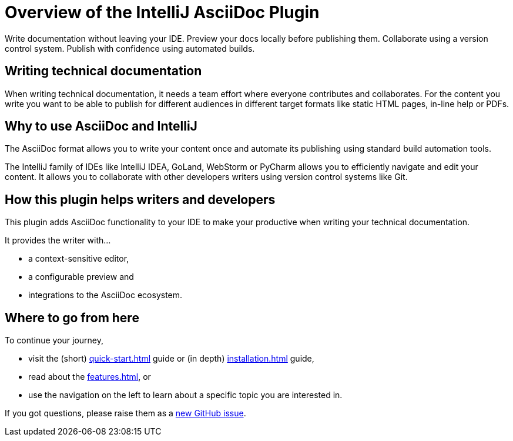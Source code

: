 = Overview of the IntelliJ AsciiDoc Plugin
:navtitle: Overview
:description: Write documentation without leaving your IDE. \
Preview your docs locally before publishing them. \
Collaborate using a version control system.

////
This is the start page of plugin's documentation, and therefore likely the first thing people read.
This doc provides a brief overview of the functionality this plugin provides.

Write about why it is a good idea to use AsciiDoc and the plugin (and maybe when not to use it).
Mention unique-selling-propositions (USP) that differentiate this plugin from others.

Assumed reader type: someone who is new to the plugin, but might have heard about AsciiDoc before.
////

{description}
Publish with confidence using automated builds.

== Writing technical documentation

When writing technical documentation, it needs a team effort where everyone contributes and collaborates.
For the content you write you want to be able to publish for different audiences in different target formats like static HTML pages, in-line help or PDFs.

== Why to use AsciiDoc and IntelliJ

The AsciiDoc format allows you to write your content once and automate its publishing using standard build automation tools.

The IntelliJ family of IDEs like IntelliJ IDEA, GoLand, WebStorm or PyCharm allows you to efficiently navigate and edit your content.
It allows you to collaborate with other developers writers using version control systems like Git.

== How this plugin helps writers and developers

This plugin adds AsciiDoc functionality to your IDE to make your productive when writing your technical documentation.

It provides the writer with...

* a context-sensitive editor,
* a configurable preview and
* integrations to the AsciiDoc ecosystem.

== Where to go from here

To continue your journey,

* visit the (short) xref:quick-start.adoc[] guide or (in depth) xref:installation.adoc[] guide,
* read about the xref:features.adoc[], or
* use the navigation on the left to learn about a specific topic you are interested in.

If you got questions, please raise them as a https://github.com/asciidoctor/asciidoctor-intellij-plugin/issues[new GitHub issue].
